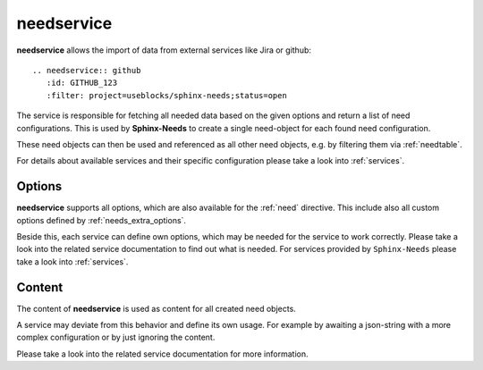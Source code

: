.. _needservice:

needservice
===========
.. versionadded:: 0.6.0

**needservice** allows the import of data from external services like Jira or github::

    .. needservice:: github
       :id: GITHUB_123
       :filter: project=useblocks/sphinx-needs;status=open

.. needservice:: github

The service is responsible for fetching all needed data based on the given options and return a list of
need configurations. This is used by **Sphinx-Needs** to create a single need-object for each found need configuration.

These need objects can then be used and referenced as all other need objects, e.g. by filtering them via
:ref:`needtable`.

For details about available services and their specific configuration please take a look into :ref:`services`.

Options
-------
**needservice** supports all options, which are also available for the :ref:`need` directive.
This include also all custom options defined by :ref:`needs_extra_options`.

Beside this, each service can define own options, which may be needed for the service to work correctly.
Please take a look into the related service documentation to find out what is needed.
For services provided by ``Sphinx-Needs`` please take a look into :ref:`services`.

Content
-------
The content of **needservice** is used as content for all created need objects.

A service may deviate from this behavior and define its own usage.
For example by awaiting a json-string with a more complex configuration or by just ignoring the content.

Please take a look into the related service documentation for more information.

